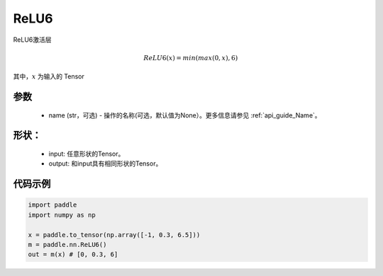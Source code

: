 .. _cn_api_nn_ReLU6:

ReLU6
-------------------------------
.. py:class:: paddle.nn.ReLU6(name=None)

ReLU6激活层

.. math::

    ReLU6(x) = min(max(0,x), 6)

其中，:math:`x` 为输入的 Tensor

参数
::::::::::
    - name (str，可选) - 操作的名称(可选，默认值为None）。更多信息请参见  :ref:`api_guide_Name`。

形状：
::::::::::
    - input: 任意形状的Tensor。
    - output: 和input具有相同形状的Tensor。

代码示例
:::::::::

.. code-block:: python

    import paddle
    import numpy as np

    x = paddle.to_tensor(np.array([-1, 0.3, 6.5]))
    m = paddle.nn.ReLU6()
    out = m(x) # [0, 0.3, 6]
